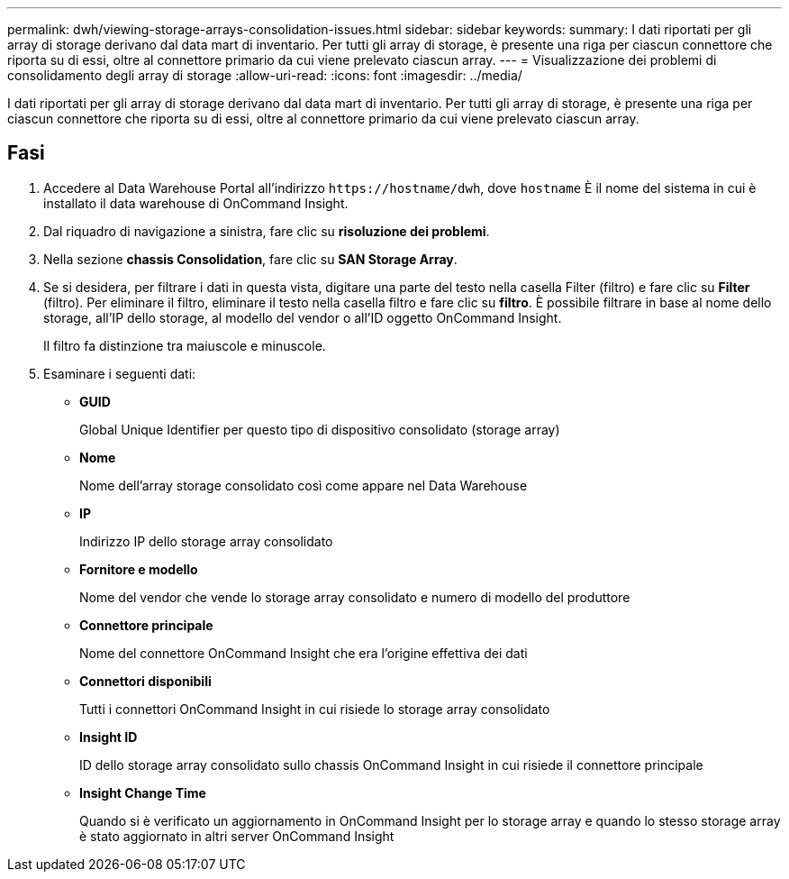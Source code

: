 ---
permalink: dwh/viewing-storage-arrays-consolidation-issues.html 
sidebar: sidebar 
keywords:  
summary: I dati riportati per gli array di storage derivano dal data mart di inventario. Per tutti gli array di storage, è presente una riga per ciascun connettore che riporta su di essi, oltre al connettore primario da cui viene prelevato ciascun array. 
---
= Visualizzazione dei problemi di consolidamento degli array di storage
:allow-uri-read: 
:icons: font
:imagesdir: ../media/


[role="lead"]
I dati riportati per gli array di storage derivano dal data mart di inventario. Per tutti gli array di storage, è presente una riga per ciascun connettore che riporta su di essi, oltre al connettore primario da cui viene prelevato ciascun array.



== Fasi

. Accedere al Data Warehouse Portal all'indirizzo `+https://hostname/dwh+`, dove `hostname` È il nome del sistema in cui è installato il data warehouse di OnCommand Insight.
. Dal riquadro di navigazione a sinistra, fare clic su *risoluzione dei problemi*.
. Nella sezione *chassis Consolidation*, fare clic su *SAN Storage Array*.
. Se si desidera, per filtrare i dati in questa vista, digitare una parte del testo nella casella Filter (filtro) e fare clic su *Filter* (filtro). Per eliminare il filtro, eliminare il testo nella casella filtro e fare clic su *filtro*. È possibile filtrare in base al nome dello storage, all'IP dello storage, al modello del vendor o all'ID oggetto OnCommand Insight.
+
Il filtro fa distinzione tra maiuscole e minuscole.

. Esaminare i seguenti dati:
+
** *GUID*
+
Global Unique Identifier per questo tipo di dispositivo consolidato (storage array)

** *Nome*
+
Nome dell'array storage consolidato così come appare nel Data Warehouse

** *IP*
+
Indirizzo IP dello storage array consolidato

** *Fornitore e modello*
+
Nome del vendor che vende lo storage array consolidato e numero di modello del produttore

** *Connettore principale*
+
Nome del connettore OnCommand Insight che era l'origine effettiva dei dati

** *Connettori disponibili*
+
Tutti i connettori OnCommand Insight in cui risiede lo storage array consolidato

** *Insight ID*
+
ID dello storage array consolidato sullo chassis OnCommand Insight in cui risiede il connettore principale

** *Insight Change Time*
+
Quando si è verificato un aggiornamento in OnCommand Insight per lo storage array e quando lo stesso storage array è stato aggiornato in altri server OnCommand Insight




